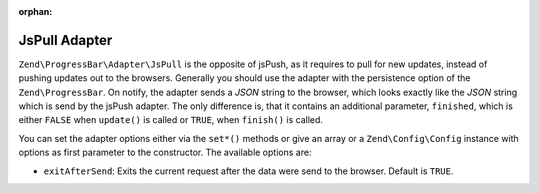 :orphan:

.. _zend.progress-bar.adapter.js-pull:

JsPull Adapter
^^^^^^^^^^^^^^

``Zend\ProgressBar\Adapter\JsPull`` is the opposite of jsPush, as it requires to pull for new updates, instead of
pushing updates out to the browsers. Generally you should use the adapter with the persistence option of the
``Zend\ProgressBar``. On notify, the adapter sends a *JSON* string to the browser, which looks exactly like the
*JSON* string which is send by the jsPush adapter. The only difference is, that it contains an additional
parameter, ``finished``, which is either ``FALSE`` when ``update()`` is called or ``TRUE``, when ``finish()`` is
called.

You can set the adapter options either via the ``set*()`` methods or give an array or a ``Zend\Config\Config`` instance
with options as first parameter to the constructor. The available options are:

- ``exitAfterSend``: Exits the current request after the data were send to the browser. Default is ``TRUE``.


